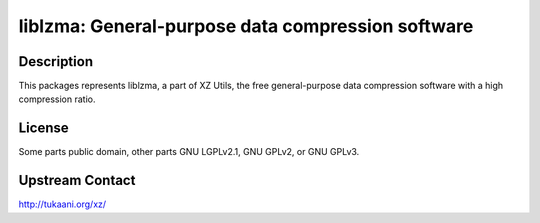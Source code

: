liblzma: General-purpose data compression software
==================================================

Description
-----------

This packages represents liblzma, a part of XZ Utils, the free general-purpose
data compression software with a high compression ratio.

License
-------

Some parts public domain, other parts GNU LGPLv2.1, GNU GPLv2, or GNU
GPLv3.


Upstream Contact
----------------

http://tukaani.org/xz/


